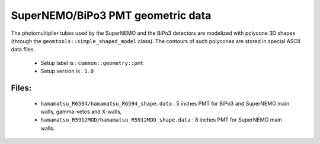 ==================================
SuperNEMO/BiPo3 PMT geometric data
==================================

The  photomultiplier  tubes  used  by  the  SuperNEMO  and  the  BiPo3
detectors  are   modelized  with  polycone  3D   shapes  (through  the
``geomtools::simple_shaped_model``  class).   The   contours  of  such
polycones are stored in special ASCII data files.

 * Setup label is : ``common::geometry::pmt``
 * Setup version is : ``1.0``

Files:
======

 * ``hamamatsu_R6594/hamamatsu_R6594_shape.data`` :  5 inches PMT
   for BiPo3 and SuperNEMO main walls, gamma-vetos and X-walls,
 * ``hamamatsu_R5912MOD/hamamatsu_R5912MOD_shape.data`` : 8 inches PMT for
   SuperNEMO main walls.
